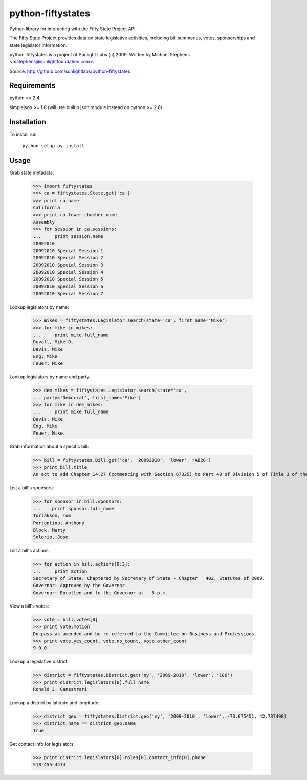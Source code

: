 ==================
python-fiftystates
==================

Python library for interacting with the Fifty State Project API.

The Fifty State Project provides data on state legislative activities,
including bill summaries, votes, sponsorships and state legislator
information.

python-fiftystates is a project of Sunlight Labs (c) 2009.
Written by Michael Stephens <mstephens@sunlightfoundation.com>.

Source: http://github.com/sunlightlabs/python-fiftystates

Requirements
============

python >= 2.4

simplejson >= 1.8 (will use builtin json module instead on python >= 2.6)

Installation
============

To install run

    ``python setup.py install``

Usage
=====

Grab state metadata:

    >>> import fiftystates
    >>> ca = fiftystates.State.get('ca')
    >>> print ca.name
    California
    >>> print ca.lower_chamber_name
    Assembly
    >>> for session in ca.sessions:
    ...     print session.name
    20092010
    20092010 Special Session 1
    20092010 Special Session 2
    20092010 Special Session 3
    20092010 Special Session 4
    20092010 Special Session 5
    20092010 Special Session 6
    20092010 Special Session 7

Lookup legislators by name:

    >>> mikes = fiftystates.Legislator.search(state='ca', first_name='Mike')
    >>> for mike in mikes:
    ...     print mike.full_name
    Duvall, Mike D.
    Davis, Mike
    Eng, Mike
    Feuer, Mike

Lookup legislators by name and party:

    >>> dem_mikes = fiftystates.Legislator.search(state='ca',
    ... party='Democrat', first_name='Mike')
    >>> for mike in dem_mikes:
    ...     print mike.full_name
    Davis, Mike
    Eng, Mike
    Feuer, Mike

Grab information about a specific bill:

    >>> bill = fiftystates.Bill.get('ca', '20092010', 'lower', 'AB20')
    >>> print bill.title
    An act to add Chapter 14.27 (commencing with Section 67325) to Part 40 of Division 5 of Title 3 of the Education Code, relating to public postsecondary education.

List a bill's sponsors:

    >>> for sponsor in bill.sponsors:
    ...    print sponsor.full_name
    Torlakson, Tom
    Portantino, Anthony
    Block, Marty
    Solorio, Jose

List a bill's actions:

    >>> for action in bill.actions[0:3]:
    ...     print action
    Secretary of State: Chaptered by Secretary of State - Chapter   402, Statutes of 2009.
    Governor: Approved by the Governor.
    Governor: Enrolled and to the Governor at   5 p.m.

View a bill's votes:

    >>> vote = bill.votes[0]
    >>> print vote.motion
    Do pass as amended and be re-referred to the Committee on Business and Professions.
    >>> print vote.yes_count, vote.no_count, vote.other_count
    9 0 0

Lookup a legislative district:

    >>> district = fiftystates.District.get('ny', '2009-2010', 'lower', '106')
    >>> print district.legislators[0].full_name
    Ronald J. Canestrari

Lookup a district by latitude and longitude:

    >>> district_geo = fiftystates.District.geo('ny', '2009-2010', 'lower', -73.675451, 42.737498)
    >>> district.name == district_geo.name
    True

Get contact info for legislators:

    >>> print district.legislators[0].roles[0].contact_info[0].phone
    518-455-4474